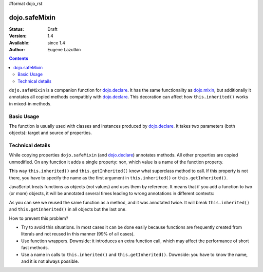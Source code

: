 #format dojo_rst

dojo.safeMixin
==============

:Status: Draft
:Version: 1.4
:Available: since 1.4
:Author: Eugene Lazutkin

.. contents::
   :depth: 2

``dojo.safeMixin`` is a companion function for `dojo.declare <dojo/declare>`_. It has the same functionality as `dojo.mixin <dojo/mixin>`_, but additionally it annotates all copied methods compatibly with `dojo.declare <dojo/declare>`_. This decoration can affect how ``this.inherited()`` works in mixed-in methods.

===========
Basic Usage
===========

The function is usually used with classes and instances produced by `dojo.declare <dojo/declare>`_. It takes two parameters (both objects): target and source of properties.

.. code-block :: javascript
  :linenos:

  var A = dojo.declare(null, {
    m1: function(){ /*...*/ },
    m2: function(){ /*...*/ },
    m3: function(){ /*...*/ },
    m4: function(){ /*...*/ },
    m5: function(){ /*...*/ }
  });

  var B = dojo.declare(A, {
    m1: function(){
      // we can do that because m1 is annotated by dojo.declare()
      return this.inherited(arguments); // calls A.m1
    }
  });

  B.extend({
    m2: function(){
      // we can do that because m2 is annotated by class.extend()
      return this.inherited(arguments); // calls A.m2
    }
  });

  dojo.extend(B, {
    m3: function(){
      // we have to specify the name because
      // this method is not annotated properly
      return this.inherited("m3", arguments); // calls A.m3
  });

  var x = new B();

  dojo.safeMixin(x, {
    m4: function(){
      // we can do that because m4 is annotated by dojo.safeMixin()
      return this.inherited(arguments); // calls A.m4
    }
  });

  dojo.mixin(x, {
    m5: function(){
      // we have to specify the name because
      // this method is not annotated properly
      return this.inherited("m5", arguments); // calls A.m5
  });

=================
Technical details
=================

While copying properties ``dojo.safeMixin`` (and `dojo.declare <dojo/declare>`_) annotates methods. All other properties are copied unmodified. On any function it adds a single property: ``nom``, which value is a name of the function property.

.. code-block :: javascript
  :linenos:

  var x = {};
  dojo.safeMixin(x, {
    a: 1,
    b: "two",
    c: {
       x: 42
    },
    d: function(){}
  });

  console.log(x.d.nom); // prints: d

This way ``this.inherited()`` and ``this.getInherited()`` know what superclass method to call. If this property is not there, you have to specify the name as the first argument in ``this.inherited()`` or ``this.getInherited()``.

JavaScript treats functions as objects (not values) and uses them by reference. It means that if you add a function to two (or more) objects, it will be annotated several times leading to wrong annotations in different contexts:

.. code-block :: javascript
  :linenos:

  var fun = function(){
    this.inherited(arguments);
  };

  var x = {}, y = {};

  dojo.safeMixin(x, {doSomething: fun});
  console.log(fun.nom);            // doSomething
  console.log(x.doSomething.nom);  // doSomething

  dojo.safeMixin(y, {anotherName: fun});
  console.log(fun.nom);            // anotherName
  console.log(y. anotherName.nom); // anotherName

  console.log(x.doSomething.nom);  // anotherName

As you can see we reused the same function as a method, and it was annotated twice. It will break ``this.inherited()`` and ``this.getInherited()`` in all objects but the last one.

How to prevent this problem?

* Try to avoid this situations. In most cases it can be done easily because functions are frequently created from literals and not reused in this manner (99% of all cases).
* Use function wrappers. Downside: it introduces an extra function call, which may affect the performance of short fast methods.
* Use a name in calls to ``this.inherited()`` and ``this.getInherited()``. Downside: you have to know the name, and it is not always possible.
